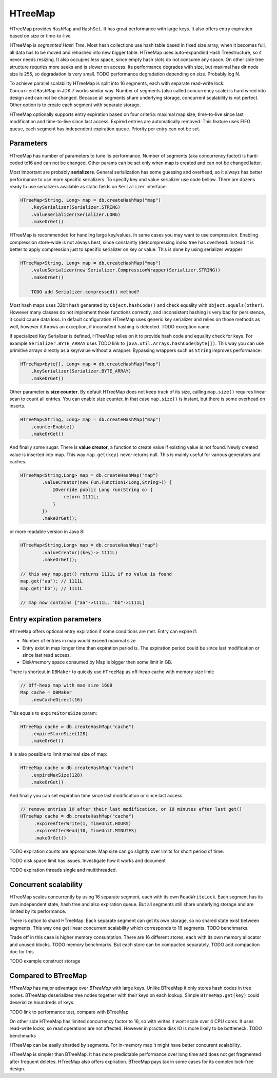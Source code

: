 HTreeMap
========

HTreeMap provides ``HashMap`` and ``HashSet``. 
It has great performance with large keys. 
It also offers entry expiration based on size or time-to-live

HTreeMap is *segmented Hash Tree*. Most hash collections use hash table based in fixed size array, 
when it becomes full, all data has to be moved and rehashed into 
new bigger table. HTreeMap uses auto-expandind Hash Treestructure, so it never needs resizing. 
It also occupies less space, since empty hash slots do not consume any space.
On other side tree structure requries more seeks and is slower on access. 
Its performance degrades with size, but maximal has dir node size is 255,
so degradation is very small. 
TODO performance degradation depending on size. Probably  log N.

To achieve parallel scalability HTreeMap is split into 16  segments,
each with separate read-write lock. ``ConcurrentHashMap`` in JDK 7 works similar
way. Number of segments (also called concurrency scale) is hard wired
into design and can not be changed.
Because all segments share underlying storage, concurrent scalability is not perfect.
Other option is to create each segment with separate storage. 

HTreeMap optionally supports entry expiration based on four criteria:
maximal map size, time-to-live since last modification and time-to-live
since last access. Expired entries are automatically removed. This
feature uses FIFO queue, each segment has independent expiration queue.
Priority per entry can not be set.

Parameters
----------

HTreeMap has number of parameters to tune its performance. Number of
segments (aka concurrency factor) is hard-coded to16 and can not be
changed. Other params can be set only when map is created and can not be
changed latter.

Most important are probably **serializers**. General serialization has
some guessing and overhead, so it always has better performance to use
more specific serializers. To specify key and value serializer use code
bellow. There are dozens ready to use serializers available as static
fields on ``Serializer`` interface:

.. code:: java

        HTreeMap<String, Long> map = db.createHashMap("map")
            .keySerializer(Serializer.STRING)
            .valueSerializer(Serializer.LONG)
            .makeOrGet()

HTreeMap is recommended for handling large key/values. In same cases you
may want to use compression. Enabling compression store-wide is not
always best, since constantly (de)compressing index tree has overhead.
Instead it is better to apply compression just to specific serializer on key or value.
This is done by using serializer wrapper:

.. code:: java

        HTreeMap<String, Long> map = db.createHashMap("map")
            .valueSerializer(new Serializer.CompressionWrapper(Serializer.STRING))
            .makeOrGet()
            
            TODO add Serializer.compressed() method?
            
            
Most hash maps uses 32bit hash generated by ``Object.hashCode()`` and check equality with ``Object.equals(other)``. 
However many classes do not implement those functions correctly, and inconsistent hashing is 
very bad for persistence, it could cause data loss.
In default configuration HTreeMap uses generic key serializer and relies on those methods as well,
however it throws an exception, if inconsitent hashing is detected. TODO exception name

If specialized Key Serializer is defined, HTreeMap relies on it to provide hash code and equality check 
for keys. For example ``Serializer.BYTE_ARRAY`` uses TODO link to ``java.util.Arrays.hashCode(byte[])``.
This way you can use primitive arrays directly as a key/value without a wrapper. 
Bypassing wrappers such as ``String`` improves performance: 

.. code:: java

        HTreeMap<byte[], Long> map = db.createHashMap("map")
            .keySerializer(Serializer.BYTE_ARRAY)
            .makeOrGet()

Other parameter is **size counter**. By default HTreeMap does not keep
track of its size, calling ``map.size()`` requires linear scan to count
all entries. You can enable size counter, in that case
``map.size()`` is instant, but there is some overhead on inserts.

.. code:: java

        HTreeMap<String, Long> map = db.createHashMap("map")
            .counterEnable()
            .makeOrGet()

And finally some sugar. There is **value creator**, a function to create
value if existing value is not found. Newly created value is inserted
into map. This way ``map.get(key)`` never returns null. This is mainly
useful for various generators and caches.

.. code:: java

        HTreeMap<String,Long> map = db.createHashMap("map")
                .valueCreator(new Fun.Function1<Long,String>() {
                    @Override public Long run(String o) {
                        return 1111L;
                    }
                })
                .makeOrGet();

or more readable version in Java 8:

.. code:: java

        HTreeMap<String,Long> map = db.createHashMap("map")
                .valueCreator((key)-> 1111L)
                .makeOrGet();

        // this way map.get() returns 1111L if no value is found
        map.get("aa"); // 1111L
        map.get("bb"); // 1111L

        // map now contains ["aa"->1111L, "bb"->1111L]

Entry expiration parameters
---------------------------

``HTreeMap`` offers optional entry expiration if some conditions are
met. Entry can expire if:

-  Number of entries in map would exceed maximal size

-  Entry exist in map longer time than expiration period is. The
   expiration period could be since last modification or since last read
   access.

-  Disk/memory space consumed by Map is bigger then some limit in GB.

There is shortcut in ``DBMaker`` to quickly use ``HTreeMap`` as off-heap
cache with memory size limit:

.. code:: java

        // Off-heap map with max size 16GB
        Map cache = DBMaker
            .newCacheDirect(16)

This equals to ``expireStoreSize`` param:

.. code:: java

        HTreeMap cache = db.createHashMap("cache")
            .expireStoreSize(128)
            .makeOrGet()

It is also possible to limit maximal size of map:

.. code:: java

        HTreeMap cache = db.createHashMap("cache")
            .expireMaxSize(128)
            .makeOrGet()

And finally you can set expiration time since last modification or since
last access.

.. code:: java

        // remove entries 1H after their last modification, or 10 minutes after last get()
        HTreeMap cache = db.createHashMap("cache")
             .expireAfterWrite(1, TimeUnit.HOURS)
             .expireAfterRead(10, TimeUnit.MINUTES)
             .makeOrGet()

TODO expiration counts are approximate. Map size can go slightly over limits for short period of time.

TODO disk space limit has issues. Investigate how it works and document

TODO expiration threads single and multithreaded. 

Concurrent scalability
------------------------

HTreeMap scales concurrently by using 16 separate segment, each with its own ``ReadWriteLock``. 
Each segment has its own independent state, hash tree and also expiration queue.
But all segments still share underlying storage and are limited by its performance. 

There is option to shard HTreeMap. Each separate segment can get its own storage, so no shared
state exist between segments. This way one get linear concurrent scalability which corresponds
to 16 segments. TODO benchmarks.

Trade off in this case is higher memory consumption. There are 16 different stores, each with its own
memory allocator and unused blocks. TODO memory benchmarks. 
But each store can be compacted separately. TODO add compaction doc for this 

TODO example construct storage

Compared to BTreeMap
--------------------

`HTreeMap` has major advantage over `BTreeMap` with large keys. Unlike
BTreeMap it only stores hash codes in tree nodes. 
BTreeMap deserializes tree nodes together with their keys on each lookup. 
Simple ``BTreeMap.get(key)`` could deserialize houndreds of keys. 

TODO link to performance test, compare with BTreeMap

On other side HTreeMap has limited concurrency factor to 16, so with  
writes it wont scale over 4 CPU cores. It uses read-write locks, so read
operations are not affected. However in practice disk IO is more likely
to be bottleneck. TODO benchmarks

HTreeMap can be easily sharded by segments. For in-memory map it might have better 
concurent scalability. 

HTreeMap is simpler than BTreeMap. It has more predictable performance over long time
and does not get fragmented after frequent deletes.
HTreeMap also offers expiration. 
BTreeMap pays tax in some cases for its complex lock-free design.
